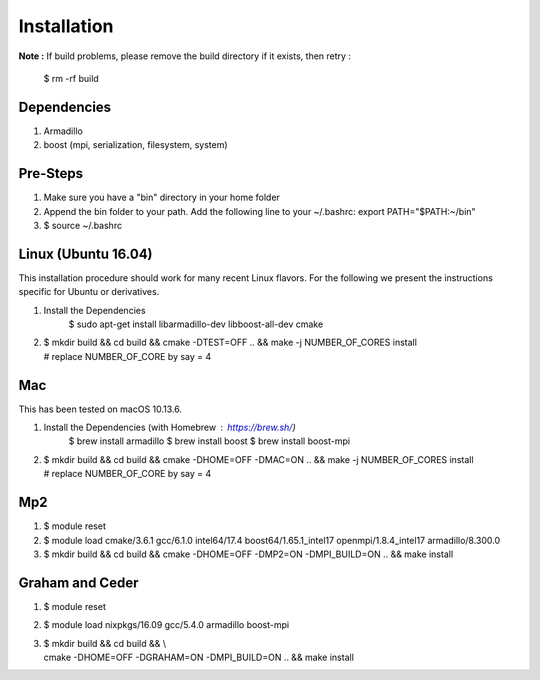 .. _installation:

Installation
================================


**Note :**
If build problems,
please remove the build directory if it exists, then retry :
    
    $ rm -rf build

Dependencies
--------------
1. Armadillo
2. boost (mpi, serialization, filesystem, system)


Pre-Steps
----------
1. Make sure you have a "bin" directory in your home folder
2. Append the bin folder to your path. Add the following line to your ~/.bashrc:  export PATH="$PATH:~/bin"
3. $ source ~/.bashrc

Linux (Ubuntu 16.04)
----------------------
This installation procedure should work for many recent Linux flavors. For the following
we present the instructions specific for Ubuntu or derivatives.

1. Install the Dependencies
    $ sudo apt-get install libarmadillo-dev libboost-all-dev cmake
2. | $ mkdir build && cd build && cmake -DTEST=OFF .. && make -j NUMBER_OF_CORES install
   | # replace NUMBER_OF_CORE by say = 4


Mac
-----
This has been tested on macOS 10.13.6.

1. Install the Dependencies (with Homebrew : https://brew.sh/)
    $ brew install armadillo
    $ brew install boost
    $ brew install boost-mpi
2. | $ mkdir build && cd build && cmake -DHOME=OFF -DMAC=ON  .. && make -j NUMBER_OF_CORES install
   | # replace NUMBER_OF_CORE by say = 4

Mp2
-----
1. $ module reset
2. $ module load cmake/3.6.1  gcc/6.1.0  intel64/17.4  boost64/1.65.1_intel17 openmpi/1.8.4_intel17  armadillo/8.300.0
3. $ mkdir build && cd build && cmake -DHOME=OFF -DMP2=ON -DMPI_BUILD=ON .. && make install


Graham and Ceder
-----------------
1. $ module reset 
2. $ module load nixpkgs/16.09  gcc/5.4.0 armadillo boost-mpi
3. | $ mkdir build && cd build && \\
   | cmake -DHOME=OFF -DGRAHAM=ON -DMPI_BUILD=ON  .. && make install
